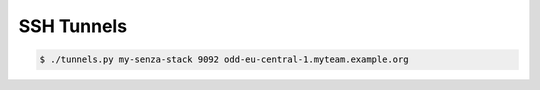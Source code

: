 ===========
SSH Tunnels
===========


.. code-block:: bash

    $ ./tunnels.py my-senza-stack 9092 odd-eu-central-1.myteam.example.org
